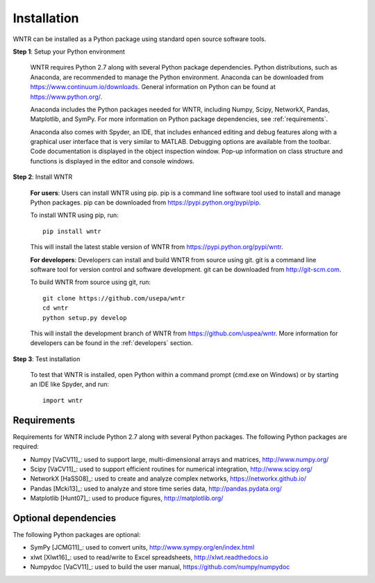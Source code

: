 Installation
======================================

WNTR can be installed as a Python package using standard open source software tools.

**Step 1**: Setup your Python environment

	WNTR requires Python 2.7 along with several Python package dependencies.
	Python distributions, such as Anaconda, are recommended to manage 
	the Python environment.  Anaconda can be downloaded from https://www.continuum.io/downloads.  
	General information on Python can be found at https://www.python.org/.
	
	Anaconda includes the Python packages needed for WNTR, including Numpy, Scipy, NetworkX, Pandas, 
	Matplotlib, and SymPy.  For more information on Python package dependencies, see :ref:`requirements`.
	
	Anaconda also comes with Spyder, an IDE, that includes enhanced 
	editing and debug features along with a graphical user interface that is very similar 
	to MATLAB. Debugging options are available from the toolbar.  
	Code documentation is displayed in the object inspection 
	window.  Pop-up information on class structure and functions is displayed in the 
	editor and console windows.  

**Step 2**: Install WNTR

	**For users**: 	Users can install WNTR using pip.  
	pip is a command line software tool used to install and manage Python 
	packages.  pip can be downloaded from https://pypi.python.org/pypi/pip.
	
	To install WNTR using pip, run::

		pip install wntr
	
	This will install the latest stable version of WNTR from https://pypi.python.org/pypi/wntr.  

	**For developers**: Developers can install and build WNTR from source using git.
	git is a command line software tool for version control and software development.
	git can be downloaded from http://git-scm.com. 
		
	To build WNTR from source using git, run::

		git clone https://github.com/usepa/wntr
		cd wntr
		python setup.py develop
	
	This will install the development branch of WNTR from https://github.com/uspea/wntr.
	More information for developers can be found in the :ref:`developers` section.

**Step 3**: Test installation

	To test that WNTR is installed, open Python within a command prompt (cmd.exe on Windows) or by starting an IDE like Spyder, and run::
	
		import wntr

.. _requirements:

Requirements
-------------
Requirements for WNTR include Python 2.7 along with several Python packages. 
The following Python packages are required:

* Numpy [VaCV11]_: used to support large, multi-dimensional arrays and matrices, 
  http://www.numpy.org/
* Scipy [VaCV11]_: used to support efficient routines for numerical integration, 
  http://www.scipy.org/
* NetworkX [HaSS08]_: used to create and analyze complex networks, 
  https://networkx.github.io/
* Pandas [Mcki13]_: used to analyze and store time series data, 
  http://pandas.pydata.org/
* Matplotlib [Hunt07]_: used to produce figures, 
  http://matplotlib.org/

Optional dependencies
-------------------------

The following Python packages are optional:

* SymPy [JCMG11]_: used to convert units, 
  http://www.sympy.org/en/index.html
* xlwt [Xlwt16]_: used to read/write to Excel spreadsheets,
  http://xlwt.readthedocs.io
* Numpydoc [VaCV11]_: used to build the user manual,
  https://github.com/numpy/numpydoc

.. The following is not shown in the UM
   WNTR includes a beta version of a Pyomo hydraulic simulator which requires installing 
   Pyomo, Interior Point OPTimizer (Ipopt), and HSL.

   * Pyomo [Hart2014]_: optimization modeling language and optimization capabilities, https://software.sandia.gov/trac/pyomo.  
     Version 4.0.9682 is recommended.
   * Ipopt: large scale non-linear optimization, http://www.coin-or.org/download/binary/CoinAll/.  
   
	* Select COIN-OR-1.7.4-win32-msvc11.exe for Windows 
	* Download and run the executable

   * HSL [HSL2013]_: solvers for Ipopt, http://www.hsl.rl.ac.uk/ipopt/.
	
	* Select Windows or Linux in the COIN-HSL Archive, Personal License box
	* Select Personal License, fill out the form and accept
	* Download the zip file from the link sent via email
	* Extract the zip file and save the files to the bin folder for Ipopt.  For example, if Ipopt was saved 
	  in C:/Program Files/COIN-OR/1.7.4/win32-msvc11, extract the HSL zip file, copy the files from the extracted folder, and paste them in 
	  C:/Program Files/COIN-OR/1.7.4/win32-msvc11/bin.